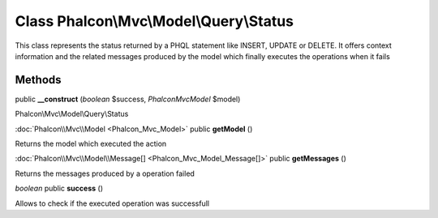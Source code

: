 Class **Phalcon\\Mvc\\Model\\Query\\Status**
============================================

This class represents the status returned by a PHQL statement like INSERT, UPDATE or DELETE. It offers context information and the related messages produced by the model which finally executes the operations when it fails


Methods
---------

public **__construct** (*boolean* $success, *Phalcon\Mvc\Model* $model)

Phalcon\\Mvc\\Model\\Query\\Status



:doc:`Phalcon\\Mvc\\Model <Phalcon_Mvc_Model>` public **getModel** ()

Returns the model which executed the action



:doc:`Phalcon\\Mvc\\Model\\Message[] <Phalcon_Mvc_Model_Message[]>` public **getMessages** ()

Returns the messages produced by a operation failed



*boolean* public **success** ()

Allows to check if the executed operation was successfull



